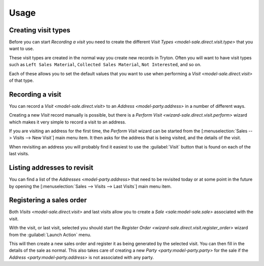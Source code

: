*****
Usage
*****

.. _Creating visit types:

Creating visit types
====================

Before you can start `Recording a visit` you need to create the different
`Visit Types <model-sale.direct.visit.type>` that you want to use.

These visit types are created in the normal way you create new records in
Tryton.
Often you will want to have visit types such as ``Left Sales Material``,
``Collected Sales Material``, ``Not Interested``, and so on.

Each of these allows you to set the default values that you want to use when
performing a `Visit <model-sale.direct.visit>` of that type.

.. _Recording a visit:

Recording a visit
=================

You can record a `Visit <model-sale.direct.visit>` to an
`Address <model-party.address>` in a number of different ways.

Creating a new *Visit* record manually is possible, but there is a
`Perform Visit <wizard-sale.direct.visit.perform>` wizard which makes it very
simple to record a visit to an address.

If you are visiting an address for the first time, the *Perform Visit* wizard
can be started from the [:menuselection:`Sales --> Visits --> New Visit`]
main menu item.
It then asks for the address that is being visited, and the details of the
visit.

When revisiting an address you will probably find it easiest to use the
:guilabel:`Visit` button that is found on each of the last visits.

.. _Listing addresses to revisit:

Listing addresses to revisit
============================

You can find a list of the `Addresses <model-party.address>` that need to be
revisited today or at some point in the future by opening the
[:menuselection:`Sales --> Visits --> Last Visits`] main menu item.

.. _Registering a sales order:

Registering a sales order
=========================

Both `Visits <model-sale.direct.visit>` and last visits allow you to create
a `Sale <sale:model-sale.sale>` associated with the visit.

With the visit, or last visit, selected you should start the
`Register Order <wizard-sale.direct.visit.register_order>` wizard from the
:guilabel:`Launch Action` menu.

This will then create a new sales order and register it as being generated by
the selected visit.
You can then fill in the details of the sale as normal.
This also takes care of creating a new `Party <party:model-party.party>` for
the sale if the `Address <party:model-party.address>` is not associated with
any party.
